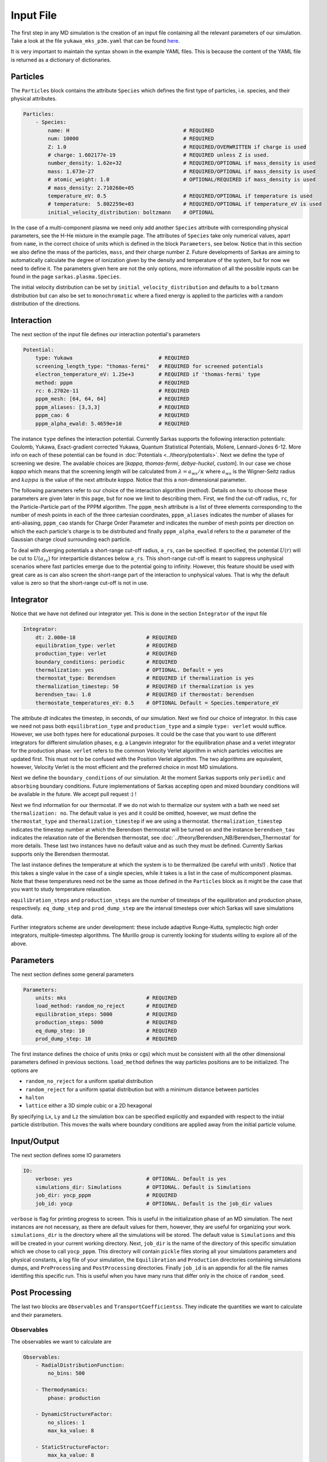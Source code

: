 ==========
Input File
==========
The first step in any MD simulation is the creation of an input file containing all the relevant parameters
of our simulation. Take a look at the file ``yukawa_mks_p3m.yaml`` that can be
found `here <https://raw.githubusercontent.com/murillo-group/sarkas/master/docs/documentation/Tutorial_NB/input_files/yukawa_mks_p3m.yaml>`_.


It is very important to maintain the syntax shown in the example YAML files.
This is because the content of the YAML file is returned as a dictionary of dictionaries.


Particles
---------
The ``Particles`` block contains the attribute ``Species`` which defines the first type of particles, i.e. species,
and their physical attributes.

.. code-block:: yaml

    Particles:
        - Species:
            name: H                                     # REQUIRED
            num: 10000                                  # REQUIRED
            Z: 1.0                                      # REQUIRED/OVERWRITTEN if charge is used
            # charge: 1.602177e-19                      # REQUIRED unless Z is used.
            number_density: 1.62e+32                    # REQUIRED/OPTIONAL if mass_density is used
            mass: 1.673e-27                             # REQUIRED/OPTIONAL if mass_density is used
            # atomic_weight: 1.0                        # OPTIONAL/REQUIRED if mass_density is used
            # mass_density: 2.710260e+05
            temperature_eV: 0.5                         # REQUIRED/OPTIONAL if temperature is used
            # temperature:  5.802259e+03                # REQUIRED/OPTIONAL if temperature_eV is used
            initial_velocity_distribution: boltzmann    # OPTIONAL

In the case of a multi-component plasma we need only add another ``Species`` attribute with corresponding physical
parameters, see the H-He mixture in the example page. The attributes of ``Species`` take only numerical values,
apart from ``name``, in the correct choice of units which is defined in the block ``Parameters``, see below.
Notice that in this section we also define the mass of the particles, ``mass``, and their charge number ``Z``.
Future developments of Sarkas are aiming to automatically calculate the degree of ionization given by the density and
temperature of the system, but for now we need to define it. The parameters given here are not the only options,
more information of all the possible inputs can be found in the page ``sarkas.plasma.Species``.

The initial velocity distribution can be set by ``initial_velocity_distribution`` and defaults to a ``boltzmann``
distribution but can also be set to ``monochromatic`` where a fixed energy is applied to the particles with a random
distribution of the directions.

Interaction
-----------
The next section of the input file defines our interaction potential's parameters

.. code-block:: yaml

    Potential:
        type: Yukawa                            # REQUIRED
        screening_length_type: "thomas-fermi"   # REQUIRED for screened potentials
        electron_temperature_eV: 1.25e+3        # REQUIRED if 'thomas-fermi' type
        method: pppm                            # REQUIRED
        rc: 6.2702e-11                          # REQUIRED
        pppm_mesh: [64, 64, 64]                 # REQUIRED
        pppm_aliases: [3,3,3]                   # REQUIRED
        pppm_cao: 6                             # REQUIRED
        pppm_alpha_ewald: 5.4659e+10            # REQUIRED

The instance ``type`` defines the interaction potential. Currently Sarkas supports the following interaction potentials:
Coulomb, Yukawa, Exact-gradient corrected Yukawa, Quantum Statistical Potentials, Moliere, Lennard-Jones 6-12. More info
on each of these potential can be found in :doc:`Potentials <../theory/potentials>`. Next we define the type of
screening we desire. The available choices are [`kappa`, `thomas-fermi`, `debye-huckel`, `custom`]. In our case we chose
`kappa` which means that the screening length will be calculated from :math:`\lambda = a_{ws}/\kappa` where
:math:`a_{ws}` is the Wigner-Seitz radius and :math:`kappa` is the value of the next attribute `kappa`.
Notice that this a non-dimensional parameter.


The following parameters refer to our choice of the interaction algorithm (`method`). Details on how to choose these
parameters are given later in this page, but for now we limit to describing them. First, we find the cut-off radius,
``rc``, for the Particle-Particle part of the PPPM algorithm. The ``pppm_mesh`` attribute is a list of three elements
corresponding to the number of mesh points in each of the three cartesian coordinates, ``pppm_aliases`` indicates
the number of aliases for anti-aliasing, ``pppm_cao`` stands for Charge Order Parameter and indicates the number of mesh
points per direction on which the each particle's charge is to be distributed and finally ``pppm_alpha_ewald`` refers to
the :math:`\alpha` parameter of the Gaussian charge cloud surrounding each particle.

To deal with diverging potentials a short-range cut-off radius, ``a_rs``, can be specified. If specified, the potential
:math:`U(r)` will be cut to :math:`U(a_{rs})` for interparticle distances below ``a_rs``. This short-range cut-off is meant to
suppress unphysical scenarios where fast particles emerge due to the potential going to infinity. However, this feature
should be used with great care as is can also screen the short-range part of the interaction to unphysical values. That
is why the default value is zero so that the short-range cut-off is not in use.

Integrator
----------
Notice that we have not defined our integrator yet. This is done in the section ``Integrator`` of the input file

.. code-block:: yaml

    Integrator:
        dt: 2.000e-18                       # REQUIRED
        equilibration_type: verlet          # REQUIRED
        production_type: verlet             # REQUIRED
        boundary_conditions: periodic       # REQUIRED
        thermalization: yes                 # OPTIONAL. Default = yes
        thermostat_type: Berendsen          # REQUIRED if thermalization is yes
        thermalization_timestep: 50         # REQUIRED if thermalization is yes
        berendsen_tau: 1.0                  # REQUIRED if thermostat: berendsen
        thermostate_temperatures_eV: 0.5    # OPTIONAL Default = Species.temperature_eV

The attribute `dt` indicates the timestep, in seconds, of our simulation. Next we find our choice of integrator. In this case we
need not pass both ``equilibration_type`` and ``production_type`` and a simple ``type: verlet`` would suffice. However,
we use both types here for educational purposes. It could be the case that you want to use different integrators
for different simulation phases, e.g. a Langevin integrator for the equilibration phase and a verlet integrator for
the production phase. ``verlet`` refers to the common Velocity Verlet algorithm in which particles velocities
are updated first. This must not to be confused with the Position Verlet algorithm.
The two algorithms are equivalent, however, Velocity Verlet is the most efficient and the preferred choice in most MD simulations.

Next we define the ``boundary_conditions`` of our simulation. At the moment Sarkas supports only ``periodic`` and
``absorbing`` boundary conditions.
Future implementations of Sarkas accepting open and mixed boundary conditions will be available in the future.
We accept pull request :) !

Next we find information for our thermostat. If we do not wish to thermalize our system with a bath we need set
``thermalization: no``. The default value is ``yes`` and it could be omitted, however, we must define the ``thermostat_type``
and ``thermalization_timestep`` if we are using a thermostat. ``thermalization_timestep`` indicates the timestep number
at which the Berendsen thermostat will be turned on and the instance ``berendsen_tau`` indicates the relaxation rate of
the Berendsen thermostat, see :doc:`../theory/Berendsen_NB/Berendsen_Thermostat` for more details. These last two
instances have no default value and as such they must be defined. Currently Sarkas supports only the Berendsen thermostat.

The last instance defines the temperature at which the system is to be thermalized (be careful with units!) .
Notice that this takes a single value in the case of a single species, while it takes is a list in the case of
multicomponent plasmas. Note that these temperatures need not be the same as those defined in the ``Particles`` block as
it might be the case that you want to study temperature relaxation.

``equilibration_steps`` and ``production_steps`` are the number of timesteps of the equilibration and production phase,
respectively. ``eq_dump_step`` and ``prod_dump_step`` are the interval timesteps over which Sarkas will save simulations
data.

Further integrators scheme are under development: these include adaptive Runge-Kutta, symplectic high order integrators,
multiple-timestep algorithms. The Murillo group is currently looking for students willing to explore all of the above.

Parameters
----------
The next section defines some general parameters

.. code-block:: yaml

    Parameters:
        units: mks                          # REQUIRED
        load_method: random_no_reject       # REQUIRED
        equilibration_steps: 5000           # REQUIRED
        production_steps: 5000              # REQUIRED
        eq_dump_step: 10                    # REQUIRED
        prod_dump_step: 10                  # REQUIRED

The first instance defines the choice of units (mks or cgs) which must be consistent with all the other dimensional
parameters defined in previous sections. ``load_method`` defines the way particles positions are to be initialized.
The options are

- ``random_no_reject`` for a uniform spatial distribution
- ``random_reject`` for a uniform spatial distribution but with a minimum distance between particles
- ``halton``
- ``lattice`` either a 3D simple cubic or a 2D hexagonal

By specifying ``Lx``, ``Ly`` and ``Lz`` the simulation box can be specified explicitly and expanded with respect
to the initial particle distribution. This moves the walls where boundary conditions are applied away from the
initial particle volume.

Input/Output
------------
The next section defines some IO parameters

.. code-block:: yaml

    IO:
        verbose: yes                        # OPTIONAL. Default is yes
        simulations_dir: Simulations        # OPTIONAL. Default is Simulations
        job_dir: yocp_pppm                  # REQUIRED
        job_id: yocp                        # OPTIONAL. Default is the job_dir values

``verbose`` is flag for printing progress to screen. This is useful in the initialization phase of an MD
simulation. The next instances are not necessary, as there are default values for them, however, they are useful for organizing your work. ``simulations_dir``
is the directory where all the simulations will be stored. The default value is ``Simulations`` and this will be
created in your current working directory. Next, ``job_dir`` is the name of the directory of this specific simulation
which we chose to call ``yocp_pppm``. This directory will contain ``pickle`` files storing all your simulations
parameters and physical constants, a log file of your simulation, the ``Equilibration`` and ``Production``
directories containing simulations dumps, and ``PreProcessing`` and ``PostProcessing`` directories. Finally ``job_id`` is an appendix for all the file names identifing
this specific run. This is useful when you have many runs that differ only in the choice of ``random_seed``.

Post Processing
---------------

The last two blocks are ``Observables`` and ``TransportCoefficientss``. They indicate the quantities
we want to calculate and their parameters.

Observables
***********
The observables we want to calculate are

.. code-block:: yaml

    Observables:
        - RadialDistributionFunction:
            no_bins: 500

        - Thermodynamics:
            phase: production

        - DynamicStructureFactor:
            no_slices: 1
            max_ka_value: 8

        - StaticStructureFactor:
            max_ka_value: 8

        - CurrentCorrelationFunction:
            max_ka_value: 8

        - VelocityAutoCorrelationFunction
            no_slices: 4

Note that ``Observables`` is again a list of dictionaries. This is because each observable is returned as
an object in the simulation. The lines below the observables' names are the parameters needed for the calculation.
The parameters are different depending on the observable. We will discuss them in the next pages of this tutorial.


Transport Coefficients
**********************

.. code-block:: yaml

    TransportCoefficients:
        - Diffusion:
            no_slices: 4

The available transport coefficients at this moment are: ``Diffusion``, ``Interdiffusion``, ``ElectricalConductivity``,
``Viscosity``. Note that ``Interdiffusion`` is supported only in the case of binary mixtures.
Soon we will have support for any mixture.
